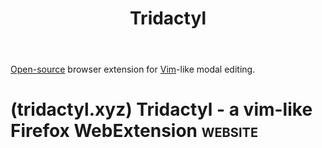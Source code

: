 :PROPERTIES:
:ID:       d3159a3b-3e6c-4955-ad94-2d9ea73e0e54
:END:
#+title: Tridactyl
#+filetags: :vim:www:software:

[[id:a3c19488-876c-4b17-81c0-67b9c7fc64ee][Open-source]] browser extension for [[id:37c53f5b-c586-41ff-a4fe-b44c05ed3c1f][Vim]]-like modal editing.
* (tridactyl.xyz) Tridactyl - a vim-like Firefox WebExtension       :website:
:PROPERTIES:
:ID:       e989ff7e-2a32-4b2c-833e-3487d03bc983
:ROAM_REFS: https://tridactyl.xyz/
:END:
